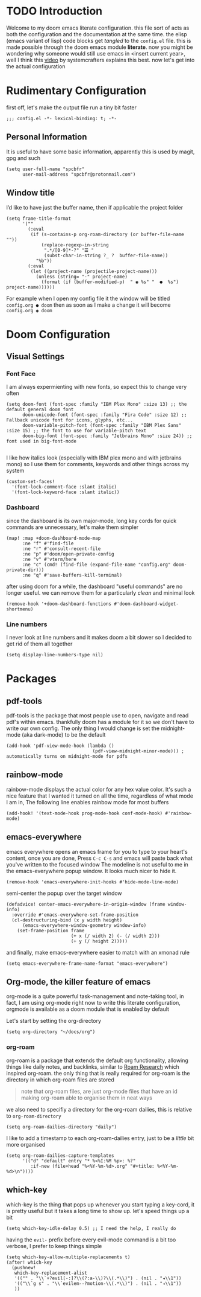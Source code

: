 * TODO Introduction
Welcome to my doom emacs literate configuration. this file sort of acts as both the configuration and the documentation at the same time. the elisp (emacs variant of lisp) code blocks get /tangled/ to the ~config.el~ file. this is made possible through the doom emacs module *literate*.
now you might be wondering why someone would still use emacs in <insert current year>, well I think this [[yt:bEfYm8sAaQg][video]] by systemcrafters explains this best. now let's get into the actual configuration
* Rudimentary Configuration
first off, let's make the output file run a tiny bit faster
#+begin_src elisp
;;; config.el -*- lexical-binding: t; -*-
#+end_src
** Personal Information
It is useful to have some basic information, apparently this is used by magit, gpg and such
#+begin_src elisp
(setq user-full-name "spcbfr"
      user-mail-address "spcbfr@protonmail.com")
#+end_src
** Window title
I’d like to have just the buffer name, then if applicable the project folder
#+begin_src elisp
(setq frame-title-format
      '(""
        (:eval
         (if (s-contains-p org-roam-directory (or buffer-file-name ""))
             (replace-regexp-in-string
              ".*/[0-9]*-?" "☰ "
              (subst-char-in-string ?_ ?  buffer-file-name))
           "%b"))
        (:eval
         (let ((project-name (projectile-project-name)))
           (unless (string= "-" project-name)
             (format (if (buffer-modified-p)  " ◉ %s" "  ●  %s") project-name))))))
#+end_src
For example when I open my config file it the window will be titled ~config.org ● doom~ then as soon as I make a change it will become ~config.org ◉ doom~
* Doom Configuration
** Visual Settings
*** Font Face
I am always expermienting with new fonts, so expect this to change very often
#+begin_src elisp
(setq doom-font (font-spec :family "IBM Plex Mono" :size 13) ;; the default general doom font
      doom-unicode-font (font-spec :family "Fira Code" :size 12) ;; Fallback unicode font for icons, glyphs, etc...
      doom-variable-pitch-font (font-spec :family "IBM Plex Sans" :size 15) ;; the font to use for variable-pitch text
      doom-big-font (font-spec :family "Jetbrains Mono" :size 24)) ;; font used in big-font-mode

#+end_src
I like how italics look (especially with IBM plex mono and with jetbrains mono) so I use them for comments, keywords and other things across my system
#+begin_src elisp
(custom-set-faces!
  '(font-lock-comment-face :slant italic)
  '(font-lock-keyword-face :slant italic))
#+end_src
*** Dashboard
since the dashboard is its own major-mode, long key cords for quick commands are unnecessary, let's make them simpler
#+begin_src elisp
(map! :map +doom-dashboard-mode-map
      :ne "f" #'find-file
      :ne "r" #'consult-recent-file
      :ne "p" #'doom/open-private-config
      :ne "v" #'vterm/here
      :ne "c" (cmd! (find-file (expand-file-name "config.org" doom-private-dir)))
      :ne "q" #'save-buffers-kill-terminal)
#+end_src
after using doom for a while, the dashboard "useful commands" are no longer useful. we can remove them for a particularly /clean/ and minimal look
#+begin_src elisp
(remove-hook '+doom-dashboard-functions #'doom-dashboard-widget-shortmenu)
#+end_src
*** Line numbers
I never look at line numbers and it makes doom a bit slower so I decided to get rid of them all together
#+begin_src elisp
(setq display-line-numbers-type nil)
#+end_src

* Packages
** pdf-tools
pdf-tools is the package that most people use to open, navigate and read pdf's within emacs. thankfully doom has a module for it so we don't have to write our own config. The only thing I would change is set the midnight-mode (aka dark-mode) to be the default
#+begin_src elisp
(add-hook 'pdf-view-mode-hook (lambda ()
                                (pdf-view-midnight-minor-mode))) ; automatically turns on midnight-mode for pdfs
#+end_src
** rainbow-mode
rainbow-mode displays the actual color for any hex value color.  It's such a nice feature that I wanted it turned on all the time, regardless of what mode I am in, The following line enables rainbow mode for most buffers
#+begin_src elisp
(add-hook! '(text-mode-hook prog-mode-hook conf-mode-hook) #'rainbow-mode)
#+end_src
** emacs-everywhere
emacs everywhere opens an emacs frame for you to type to your heart's content, once you are done, Press ~C-c C-s~ and emacs will paste back what you've written to the focused window
The modeline is not useful to me in the emacs-everywhere popup window. It looks much nicer to hide it.
#+begin_src elisp
(remove-hook 'emacs-everywhere-init-hooks #'hide-mode-line-mode)
#+end_src
semi-center the popup over the target window
#+begin_src elisp
(defadvice! center-emacs-everywhere-in-origin-window (frame window-info)
  :override #'emacs-everywhere-set-frame-position
  (cl-destructuring-bind (x y width height)
      (emacs-everywhere-window-geometry window-info)
    (set-frame-position frame
                        (+ x (/ width 2) (- (/ width 2)))
                        (+ y (/ height 2)))))
#+end_src
and finally, make emacs-everywhere easier to match with an xmonad rule
#+begin_src elisp
(setq emacs-everywhere-frame-name-format "emacs-everywhere")
#+end_src
** Org-mode, the killer feature of emacs
org-mode is a quite powerful task-management and note-taking tool, in fact, I am using org-mode right now to write this literate configuration, orgmode is available as a doom module that is enabled by default

Let's start by setting the org-directory
#+begin_src elisp
(setq org-directory "~/docs/org")
#+end_src
*** org-roam
org-roam is a package that extends the default org functionality, allowing things like daily notes, and backlinks, similar to [[https:roamresearch.com/][Roam Research]] which inspired org-roam. the only thing that is really required for org-roam is the directory in which org-roam files are stored
#+begin_quote
note that org-roam files, are just org-mode files that have an id making org-roam able to organise them in neat ways
#+end_quote
we also need to specifiy a directory for the org-roam dailies, this is relative to ~org-roam-directory~
#+begin_src elisp
(setq org-roam-dailies-directory "daily")
#+end_src
I like to add a timestamp to each org-roam-dailies entry, just to be a /little/ bit more organised
#+begin_src elisp
(setq org-roam-dailies-capture-templates
      '(("d" "default" entry "* %<%I:%M %p>: %?"
         :if-new (file+head "%<%Y-%m-%d>.org" "#+title: %<%Y-%m-%d>\n"))))
#+end_src
** which-key
which-key is the thing that pops up whenever you start typing a key-cord, it is pretty useful but it takes a long time to show up. let's speed things up a bit
#+begin_src elisp
(setq which-key-idle-delay 0.5) ;; I need the help, I really do
#+end_src
having the ~evil-~ prefix before every evil-mode command is a bit too verbose, I prefer to keep things simple
#+begin_src elisp
(setq which-key-allow-multiple-replacements t)
(after! which-key
  (pushnew!
   which-key-replacement-alist
   '(("" . "\\`+?evil[-:]?\\(?:a-\\)?\\(.*\\)") . (nil . "◂\\1"))
   '(("\\`g s" . "\\`evilem--?motion-\\(.*\\)") . (nil . "◃\\1"))
   ))
#+end_src
